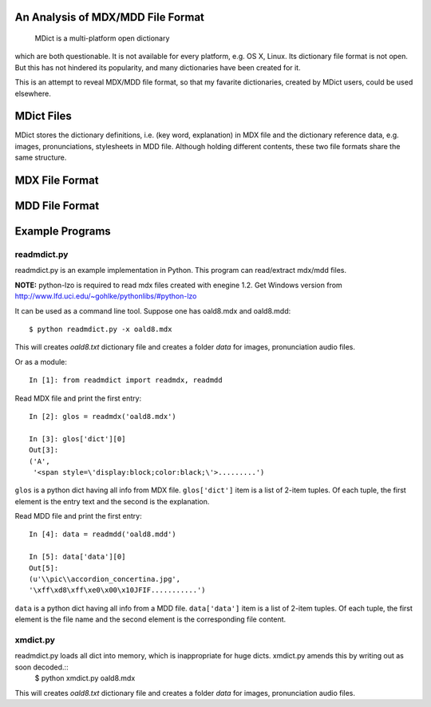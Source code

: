 An Analysis of MDX/MDD File Format
==================================

    MDict is a multi-platform open dictionary
    
which are both questionable. It is not available for every platform, e.g. OS X, Linux. Its  dictionary file format is not open. But this has not hindered its popularity, and many dictionaries have been created for it.

This is an attempt to reveal MDX/MDD file format, so that my favarite dictionaries, created by MDict users, could be used elsewhere.


MDict Files
===========
MDict stores the dictionary definitions, i.e. (key word, explanation) in MDX file and the dictionary reference data, e.g. images, pronunciations, stylesheets in MDD file. Although holding different contents, these two file formats share the same structure.

MDX File Format
===============
.. image:: MDX.svg


MDD File Format
===============
.. image:: MDD.svg

Example Programs
================

readmdict.py
------------
readmdict.py is an example implementation in Python. This program can read/extract mdx/mdd files.

**NOTE:** python-lzo is required to read mdx files created with enegine 1.2. Get Windows version from http://www.lfd.uci.edu/~gohlke/pythonlibs/#python-lzo

It can be used as a command line tool. Suppose one has oald8.mdx and oald8.mdd::

    $ python readmdict.py -x oald8.mdx

This will creates *oald8.txt* dictionary file and creates a folder *data* for images, pronunciation audio files.

Or as a module::

    In [1]: from readmdict import readmdx, readmdd

Read MDX file and print the first entry::

    In [2]: glos = readmdx('oald8.mdx')
    
    In [3]: glos['dict'][0]
    Out[3]:
    ('A',
     '<span style=\'display:block;color:black;\'>.........')
``glos`` is a python dict having all info from MDX file. ``glos['dict']`` item is a list of 2-item tuples.
Of each tuple, the first element is the entry text and the second is the explanation.

Read MDD file and print the first entry::

    In [4]: data = readmdd('oald8.mdd')

    In [5]: data['data'][0]
    Out[5]: 
    (u'\\pic\\accordion_concertina.jpg',
    '\xff\xd8\xff\xe0\x00\x10JFIF...........')

``data`` is a python dict having all info from a MDD file. ``data['data']`` item is a list of 2-item tuples. 
Of each tuple, the first element is the file name and the second element is the corresponding file content.

xmdict.py
---------
readmdict.py loads all dict into memory, which is inappropriate for huge dicts. xmdict.py amends this by writing out as soon decoded.::
    $ python xmdict.py oald8.mdx
This will creates *oald8.txt* dictionary file and creates a folder *data* for images, pronunciation audio files.


